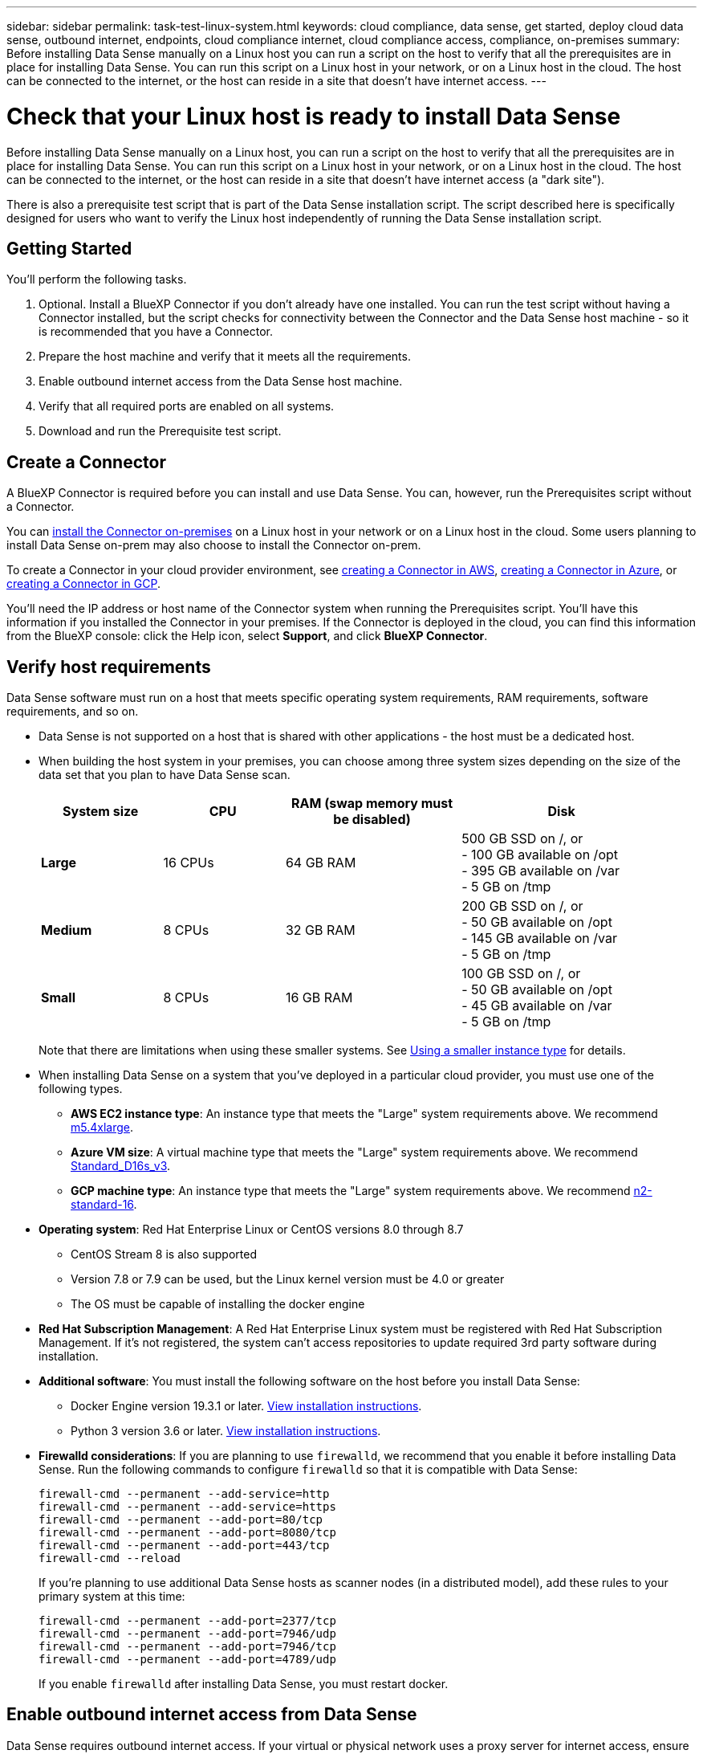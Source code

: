 ---
sidebar: sidebar
permalink: task-test-linux-system.html
keywords: cloud compliance, data sense, get started, deploy cloud data sense, outbound internet, endpoints, cloud compliance internet, cloud compliance access, compliance, on-premises
summary: Before installing Data Sense manually on a Linux host you can run a script on the host to verify that all the prerequisites are in place for installing Data Sense. You can run this script on a Linux host in your network, or on a Linux host in the cloud. The host can be connected to the internet, or the host can reside in a site that doesn't have internet access.
---

= Check that your Linux host is ready to install Data Sense
:hardbreaks:
:nofooter:
:icons: font
:linkattrs:
:imagesdir: ./media/

[.lead]
Before installing Data Sense manually on a Linux host, you can run a script on the host to verify that all the prerequisites are in place for installing Data Sense. You can run this script on a Linux host in your network, or on a Linux host in the cloud. The host can be connected to the internet, or the host can reside in a site that doesn't have internet access (a "dark site").

There is also a prerequisite test script that is part of the Data Sense installation script. The script described here is specifically designed for users who want to verify the Linux host independently of running the Data Sense installation script.

== Getting Started

You'll perform the following tasks.

. Optional. Install a BlueXP Connector if you don't already have one installed. You can run the test script without having a Connector installed, but the script checks for connectivity between the Connector and the Data Sense host machine - so it is recommended that you have a Connector.
. Prepare the host machine and verify that it meets all the requirements.
. Enable outbound internet access from the Data Sense host machine.
. Verify that all required ports are enabled on all systems.
. Download and run the Prerequisite test script.

== Create a Connector

A BlueXP Connector is required before you can install and use Data Sense. You can, however, run the Prerequisites script without a Connector.

You can https://docs.netapp.com/us-en/cloud-manager-setup-admin/task-quick-start-connector-on-prem.html[install the Connector on-premises^] on a Linux host in your network or on a Linux host in the cloud. Some users planning to install Data Sense on-prem may also choose to install the Connector on-prem.

To create a Connector in your cloud provider environment, see https://docs.netapp.com/us-en/cloud-manager-setup-admin/task-quick-start-connector-aws.html[creating a Connector in AWS^], https://docs.netapp.com/us-en/cloud-manager-setup-admin/task-quick-start-connector-azure.html[creating a Connector in Azure^], or https://docs.netapp.com/us-en/cloud-manager-setup-admin/task-quick-start-connector-google.html[creating a Connector in GCP^]. 

You'll need the IP address or host name of the Connector system when running the Prerequisites script. You'll have this information if you installed the Connector in your premises. If the Connector is deployed in the cloud, you can find this information from the BlueXP console: click the Help icon, select *Support*, and click *BlueXP Connector*.

== Verify host requirements

Data Sense software must run on a host that meets specific operating system requirements, RAM requirements, software requirements, and so on. 

* Data Sense is not supported on a host that is shared with other applications - the host must be a dedicated host.

// Change /var to /var/lib/docker for early May release.
* When building the host system in your premises, you can choose among three system sizes depending on the size of the data set that you plan to have Data Sense scan.
+
[cols="18,18,26,30",width=95%,options="header"]
|===
| System size
| CPU
| RAM (swap memory must be disabled)
| Disk
| *Large* | 16 CPUs | 64 GB RAM | 500 GB SSD on /, or
- 100 GB available on /opt
- 395 GB available on /var
- 5 GB on /tmp
| *Medium* | 8 CPUs | 32 GB RAM | 200 GB SSD on /, or
- 50 GB available on /opt
- 145 GB available on /var
- 5 GB on /tmp
| *Small* | 8 CPUs | 16 GB RAM | 100 GB SSD on /, or
- 50 GB available on /opt
- 45 GB available on /var
- 5 GB on /tmp
|===
+
Note that there are limitations when using these smaller systems. See link:concept-cloud-compliance.html#using-a-smaller-instance-type[Using a smaller instance type] for details.

* When installing Data Sense on a system that you've deployed in a particular cloud provider, you must use one of the following types.

** *AWS EC2 instance type*: An instance type that meets the "Large" system requirements above. We recommend https://aws.amazon.com/ec2/instance-types/m5/[m5.4xlarge^].

** *Azure VM size*: A virtual machine type that meets the "Large" system requirements above. We recommend https://docs.microsoft.com/en-us/azure/virtual-machines/dv3-dsv3-series#dsv3-series[Standard_D16s_v3^].

** *GCP machine type*: An instance type that meets the "Large" system requirements above. We recommend https://cloud.google.com/compute/docs/general-purpose-machines#n2_machines[n2-standard-16^].

* *Operating system*: Red Hat Enterprise Linux or CentOS versions 8.0 through 8.7
** CentOS Stream 8 is also supported
** Version 7.8 or 7.9 can be used, but the Linux kernel version must be 4.0 or greater
** The OS must be capable of installing the docker engine

* *Red Hat Subscription Management*: A Red Hat Enterprise Linux system must be registered with Red Hat Subscription Management. If it's not registered, the system can't access repositories to update required 3rd party software during installation.

* *Additional software*: You must install the following software on the host before you install Data Sense:

** Docker Engine version 19.3.1 or later. https://docs.docker.com/engine/install/[View installation instructions^].
** Python 3 version 3.6 or later. https://www.python.org/downloads/[View installation instructions^].

* *Firewalld considerations*: If you are planning to use `firewalld`, we recommend that you enable it before installing Data Sense. Run the following commands to configure `firewalld` so that it is compatible with Data Sense:
+
 firewall-cmd --permanent --add-service=http
 firewall-cmd --permanent --add-service=https
 firewall-cmd --permanent --add-port=80/tcp
 firewall-cmd --permanent --add-port=8080/tcp
 firewall-cmd --permanent --add-port=443/tcp
 firewall-cmd --reload
+
If you're planning to use additional Data Sense hosts as scanner nodes (in a distributed model), add these rules to your primary system at this time:
+
 firewall-cmd --permanent --add-port=2377/tcp
 firewall-cmd --permanent --add-port=7946/udp
 firewall-cmd --permanent --add-port=7946/tcp
 firewall-cmd --permanent --add-port=4789/udp
+
If you enable `firewalld` after installing Data Sense, you must restart docker.

== Enable outbound internet access from Data Sense

Data Sense requires outbound internet access. If your virtual or physical network uses a proxy server for internet access, ensure that the Data Sense instance has outbound internet access to contact the following endpoints.

TIP:: This section is not required for host systems installed in sites without internet connectivity. 

[cols="43,57",options="header"]
|===
| Endpoints
| Purpose

| \https://api.bluexp.netapp.com | Communication with the BlueXP service, which includes NetApp accounts.

|
\https://netapp-cloud-account.auth0.com
\https://auth0.com

| Communication with the BlueXP website for centralized user authentication.

|
\https://support.compliance.api.bluexp.netapp.com/
\https://hub.docker.com
\https://auth.docker.io
\https://registry-1.docker.io
\https://index.docker.io/
\https://dseasb33srnrn.cloudfront.net/
\https://production.cloudflare.docker.com/

| Provides access to software images, manifests, templates, and to send logs and metrics.

| \https://support.compliance.api.bluexp.netapp.com/ | Enables NetApp to stream data from audit records.

|
\https://github.com/docker
\https://download.docker.com
\http://mirror.centos.org
\http://mirrorlist.centos.org
\http://mirror.centos.org/centos/7/extras/x86_64/Packages/container-selinux-2.107-3.el7.noarch.rpm

| Provides prerequisite packages for installation.
|===

== Verify that all required ports are enabled

You must ensure that all required ports are open for communication between the Connector, Data Sense, Active Directory, and your data sources.

[cols="25,25,50",options="header"]
|===
| Connection Type
| Ports
| Description

|Connector <> Data Sense | 8080 (TCP), 443 (TCP), and 80 | The firewall or routing rules for the Connector must allow inbound and outbound traffic over port 443 to and from the Data Sense instance.

Make sure port 8080 is open so you can see the installation progress in BlueXP.
|Connector <> ONTAP cluster (NAS) | 443 (TCP)  a| BlueXP discovers ONTAP clusters using HTTPS. If you use custom firewall policies, the Connector host must allow outbound HTTPS access through port 443. If the Connector is in the cloud, all outbound communication is allowed by the predefined firewall or routing rules.

|===

== Run the Data Sense Prerequisites script

Follow these steps to run the Data Sense Prerequisites script.

.What you'll need

* Verify that your Linux system meets the <<Verify host requirements,host requirements>>.
* Verify that the system has the two prerequisite software packages installed (Docker Engine and Python 3).
* Make sure you have root privileges on the Linux system.
//* If you're using a proxy for access to the internet:
//** You'll need the proxy server information (IP address or host name, connection port, connection scheme: https or http, user name and password).
//** If the proxy is performing TLS interception, you'll need to know the path on the Linux system where the TLS CA certificates are stored.
//* Verify that your offline environment meets the required <<Enable outbound internet access from Cloud Data Sense,permissions and connectivity>>.

.Steps

. Download the Data Sense Prerequisites script from the https://mysupport.netapp.com/site/products/all/details/cloud-data-sense/downloads-tab/[NetApp Support Site^]. The file you should select is named *test_datasense_prerequisites_<version>.tar.gz*.

. Copy the file to the Linux host you plan to use (using `scp` or some other method).

. Unzip the file on the host machine, for example:
+
[source,cli]
tar -xzf test_datasense_prerequisites_1_0.tar.gz

. Assign permissions to run the script.
+
[source,cli]
chmod +x test_datasense_prerequisites_1_0

. Run the script using the following command.
+
[source,cli]
test_datasense_prerequisites_1_0 <--darksite>
+
Add the option "--darksite" only if you are running the script on a host that doesn't have internet access. Certain prerequisite tests are skipped when the host is not connected to the internet.

. The script prompts you for the IP address of the Data Sense host machine.
+
** Enter the IP address or host name.

. The script prompts whether you have an installed BlueXP Connector. 
+
** Enter *N* if you do not have an installed Connector.
** Enter *Y* if you do have an installed Connector. And then enter the IP address or host name of the BlueXP Connector so the test script can test this connectivity.

. The script runs a variety of tests on the system and it displays results as it progresses. When it finishes it writes a log of the session to a file.

.Result

If all the prerequisites tests ran successfully, you can install Data Sense on the host when you are ready.

If any issues were discovered, they are categorized as "Recommended" or "Required" to be fixed. Recommended issues are typically items that would make the Data Sense scanning and categorizing tasks run slower. These items do not need to be corrected - but you may want to address them.

If you have any "Required" issues, you should fix the issues and run the Prerequisites test script again.

